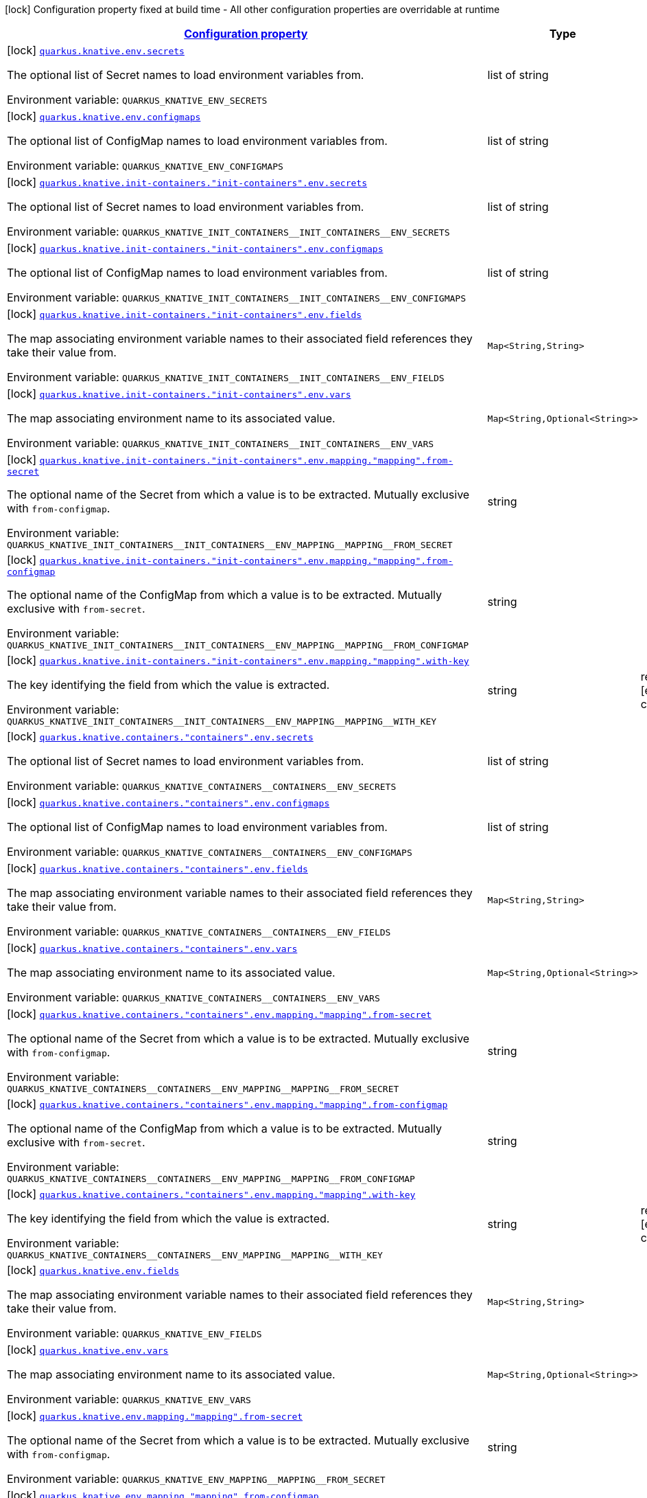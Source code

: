 
:summaryTableId: quarkus-kubernetes-config-group-env-vars-config
[.configuration-legend]
icon:lock[title=Fixed at build time] Configuration property fixed at build time - All other configuration properties are overridable at runtime
[.configuration-reference, cols="80,.^10,.^10"]
|===

h|[[quarkus-kubernetes-config-group-env-vars-config_configuration]]link:#quarkus-kubernetes-config-group-env-vars-config_configuration[Configuration property]

h|Type
h|Default

a|icon:lock[title=Fixed at build time] [[quarkus-kubernetes-config-group-env-vars-config_quarkus.knative.env.secrets]]`link:#quarkus-kubernetes-config-group-env-vars-config_quarkus.knative.env.secrets[quarkus.knative.env.secrets]`

[.description]
--
The optional list of Secret names to load environment variables from.

Environment variable: `+++QUARKUS_KNATIVE_ENV_SECRETS+++`
--|list of string 
|


a|icon:lock[title=Fixed at build time] [[quarkus-kubernetes-config-group-env-vars-config_quarkus.knative.env.configmaps]]`link:#quarkus-kubernetes-config-group-env-vars-config_quarkus.knative.env.configmaps[quarkus.knative.env.configmaps]`

[.description]
--
The optional list of ConfigMap names to load environment variables from.

Environment variable: `+++QUARKUS_KNATIVE_ENV_CONFIGMAPS+++`
--|list of string 
|


a|icon:lock[title=Fixed at build time] [[quarkus-kubernetes-config-group-env-vars-config_quarkus.knative.init-containers.-init-containers-.env.secrets]]`link:#quarkus-kubernetes-config-group-env-vars-config_quarkus.knative.init-containers.-init-containers-.env.secrets[quarkus.knative.init-containers."init-containers".env.secrets]`

[.description]
--
The optional list of Secret names to load environment variables from.

Environment variable: `+++QUARKUS_KNATIVE_INIT_CONTAINERS__INIT_CONTAINERS__ENV_SECRETS+++`
--|list of string 
|


a|icon:lock[title=Fixed at build time] [[quarkus-kubernetes-config-group-env-vars-config_quarkus.knative.init-containers.-init-containers-.env.configmaps]]`link:#quarkus-kubernetes-config-group-env-vars-config_quarkus.knative.init-containers.-init-containers-.env.configmaps[quarkus.knative.init-containers."init-containers".env.configmaps]`

[.description]
--
The optional list of ConfigMap names to load environment variables from.

Environment variable: `+++QUARKUS_KNATIVE_INIT_CONTAINERS__INIT_CONTAINERS__ENV_CONFIGMAPS+++`
--|list of string 
|


a|icon:lock[title=Fixed at build time] [[quarkus-kubernetes-config-group-env-vars-config_quarkus.knative.init-containers.-init-containers-.env.fields-fields]]`link:#quarkus-kubernetes-config-group-env-vars-config_quarkus.knative.init-containers.-init-containers-.env.fields-fields[quarkus.knative.init-containers."init-containers".env.fields]`

[.description]
--
The map associating environment variable names to their associated field references they take their value from.

Environment variable: `+++QUARKUS_KNATIVE_INIT_CONTAINERS__INIT_CONTAINERS__ENV_FIELDS+++`
--|`Map<String,String>` 
|


a|icon:lock[title=Fixed at build time] [[quarkus-kubernetes-config-group-env-vars-config_quarkus.knative.init-containers.-init-containers-.env.vars-vars]]`link:#quarkus-kubernetes-config-group-env-vars-config_quarkus.knative.init-containers.-init-containers-.env.vars-vars[quarkus.knative.init-containers."init-containers".env.vars]`

[.description]
--
The map associating environment name to its associated value.

Environment variable: `+++QUARKUS_KNATIVE_INIT_CONTAINERS__INIT_CONTAINERS__ENV_VARS+++`
--|`Map<String,Optional<String>>` 
|


a|icon:lock[title=Fixed at build time] [[quarkus-kubernetes-config-group-env-vars-config_quarkus.knative.init-containers.-init-containers-.env.mapping.-mapping-.from-secret]]`link:#quarkus-kubernetes-config-group-env-vars-config_quarkus.knative.init-containers.-init-containers-.env.mapping.-mapping-.from-secret[quarkus.knative.init-containers."init-containers".env.mapping."mapping".from-secret]`

[.description]
--
The optional name of the Secret from which a value is to be extracted. Mutually exclusive with `from-configmap`.

Environment variable: `+++QUARKUS_KNATIVE_INIT_CONTAINERS__INIT_CONTAINERS__ENV_MAPPING__MAPPING__FROM_SECRET+++`
--|string 
|


a|icon:lock[title=Fixed at build time] [[quarkus-kubernetes-config-group-env-vars-config_quarkus.knative.init-containers.-init-containers-.env.mapping.-mapping-.from-configmap]]`link:#quarkus-kubernetes-config-group-env-vars-config_quarkus.knative.init-containers.-init-containers-.env.mapping.-mapping-.from-configmap[quarkus.knative.init-containers."init-containers".env.mapping."mapping".from-configmap]`

[.description]
--
The optional name of the ConfigMap from which a value is to be extracted. Mutually exclusive with `from-secret`.

Environment variable: `+++QUARKUS_KNATIVE_INIT_CONTAINERS__INIT_CONTAINERS__ENV_MAPPING__MAPPING__FROM_CONFIGMAP+++`
--|string 
|


a|icon:lock[title=Fixed at build time] [[quarkus-kubernetes-config-group-env-vars-config_quarkus.knative.init-containers.-init-containers-.env.mapping.-mapping-.with-key]]`link:#quarkus-kubernetes-config-group-env-vars-config_quarkus.knative.init-containers.-init-containers-.env.mapping.-mapping-.with-key[quarkus.knative.init-containers."init-containers".env.mapping."mapping".with-key]`

[.description]
--
The key identifying the field from which the value is extracted.

Environment variable: `+++QUARKUS_KNATIVE_INIT_CONTAINERS__INIT_CONTAINERS__ENV_MAPPING__MAPPING__WITH_KEY+++`
--|string 
|required icon:exclamation-circle[title=Configuration property is required]


a|icon:lock[title=Fixed at build time] [[quarkus-kubernetes-config-group-env-vars-config_quarkus.knative.containers.-containers-.env.secrets]]`link:#quarkus-kubernetes-config-group-env-vars-config_quarkus.knative.containers.-containers-.env.secrets[quarkus.knative.containers."containers".env.secrets]`

[.description]
--
The optional list of Secret names to load environment variables from.

Environment variable: `+++QUARKUS_KNATIVE_CONTAINERS__CONTAINERS__ENV_SECRETS+++`
--|list of string 
|


a|icon:lock[title=Fixed at build time] [[quarkus-kubernetes-config-group-env-vars-config_quarkus.knative.containers.-containers-.env.configmaps]]`link:#quarkus-kubernetes-config-group-env-vars-config_quarkus.knative.containers.-containers-.env.configmaps[quarkus.knative.containers."containers".env.configmaps]`

[.description]
--
The optional list of ConfigMap names to load environment variables from.

Environment variable: `+++QUARKUS_KNATIVE_CONTAINERS__CONTAINERS__ENV_CONFIGMAPS+++`
--|list of string 
|


a|icon:lock[title=Fixed at build time] [[quarkus-kubernetes-config-group-env-vars-config_quarkus.knative.containers.-containers-.env.fields-fields]]`link:#quarkus-kubernetes-config-group-env-vars-config_quarkus.knative.containers.-containers-.env.fields-fields[quarkus.knative.containers."containers".env.fields]`

[.description]
--
The map associating environment variable names to their associated field references they take their value from.

Environment variable: `+++QUARKUS_KNATIVE_CONTAINERS__CONTAINERS__ENV_FIELDS+++`
--|`Map<String,String>` 
|


a|icon:lock[title=Fixed at build time] [[quarkus-kubernetes-config-group-env-vars-config_quarkus.knative.containers.-containers-.env.vars-vars]]`link:#quarkus-kubernetes-config-group-env-vars-config_quarkus.knative.containers.-containers-.env.vars-vars[quarkus.knative.containers."containers".env.vars]`

[.description]
--
The map associating environment name to its associated value.

Environment variable: `+++QUARKUS_KNATIVE_CONTAINERS__CONTAINERS__ENV_VARS+++`
--|`Map<String,Optional<String>>` 
|


a|icon:lock[title=Fixed at build time] [[quarkus-kubernetes-config-group-env-vars-config_quarkus.knative.containers.-containers-.env.mapping.-mapping-.from-secret]]`link:#quarkus-kubernetes-config-group-env-vars-config_quarkus.knative.containers.-containers-.env.mapping.-mapping-.from-secret[quarkus.knative.containers."containers".env.mapping."mapping".from-secret]`

[.description]
--
The optional name of the Secret from which a value is to be extracted. Mutually exclusive with `from-configmap`.

Environment variable: `+++QUARKUS_KNATIVE_CONTAINERS__CONTAINERS__ENV_MAPPING__MAPPING__FROM_SECRET+++`
--|string 
|


a|icon:lock[title=Fixed at build time] [[quarkus-kubernetes-config-group-env-vars-config_quarkus.knative.containers.-containers-.env.mapping.-mapping-.from-configmap]]`link:#quarkus-kubernetes-config-group-env-vars-config_quarkus.knative.containers.-containers-.env.mapping.-mapping-.from-configmap[quarkus.knative.containers."containers".env.mapping."mapping".from-configmap]`

[.description]
--
The optional name of the ConfigMap from which a value is to be extracted. Mutually exclusive with `from-secret`.

Environment variable: `+++QUARKUS_KNATIVE_CONTAINERS__CONTAINERS__ENV_MAPPING__MAPPING__FROM_CONFIGMAP+++`
--|string 
|


a|icon:lock[title=Fixed at build time] [[quarkus-kubernetes-config-group-env-vars-config_quarkus.knative.containers.-containers-.env.mapping.-mapping-.with-key]]`link:#quarkus-kubernetes-config-group-env-vars-config_quarkus.knative.containers.-containers-.env.mapping.-mapping-.with-key[quarkus.knative.containers."containers".env.mapping."mapping".with-key]`

[.description]
--
The key identifying the field from which the value is extracted.

Environment variable: `+++QUARKUS_KNATIVE_CONTAINERS__CONTAINERS__ENV_MAPPING__MAPPING__WITH_KEY+++`
--|string 
|required icon:exclamation-circle[title=Configuration property is required]


a|icon:lock[title=Fixed at build time] [[quarkus-kubernetes-config-group-env-vars-config_quarkus.knative.env.fields-fields]]`link:#quarkus-kubernetes-config-group-env-vars-config_quarkus.knative.env.fields-fields[quarkus.knative.env.fields]`

[.description]
--
The map associating environment variable names to their associated field references they take their value from.

Environment variable: `+++QUARKUS_KNATIVE_ENV_FIELDS+++`
--|`Map<String,String>` 
|


a|icon:lock[title=Fixed at build time] [[quarkus-kubernetes-config-group-env-vars-config_quarkus.knative.env.vars-vars]]`link:#quarkus-kubernetes-config-group-env-vars-config_quarkus.knative.env.vars-vars[quarkus.knative.env.vars]`

[.description]
--
The map associating environment name to its associated value.

Environment variable: `+++QUARKUS_KNATIVE_ENV_VARS+++`
--|`Map<String,Optional<String>>` 
|


a|icon:lock[title=Fixed at build time] [[quarkus-kubernetes-config-group-env-vars-config_quarkus.knative.env.mapping.-mapping-.from-secret]]`link:#quarkus-kubernetes-config-group-env-vars-config_quarkus.knative.env.mapping.-mapping-.from-secret[quarkus.knative.env.mapping."mapping".from-secret]`

[.description]
--
The optional name of the Secret from which a value is to be extracted. Mutually exclusive with `from-configmap`.

Environment variable: `+++QUARKUS_KNATIVE_ENV_MAPPING__MAPPING__FROM_SECRET+++`
--|string 
|


a|icon:lock[title=Fixed at build time] [[quarkus-kubernetes-config-group-env-vars-config_quarkus.knative.env.mapping.-mapping-.from-configmap]]`link:#quarkus-kubernetes-config-group-env-vars-config_quarkus.knative.env.mapping.-mapping-.from-configmap[quarkus.knative.env.mapping."mapping".from-configmap]`

[.description]
--
The optional name of the ConfigMap from which a value is to be extracted. Mutually exclusive with `from-secret`.

Environment variable: `+++QUARKUS_KNATIVE_ENV_MAPPING__MAPPING__FROM_CONFIGMAP+++`
--|string 
|


a|icon:lock[title=Fixed at build time] [[quarkus-kubernetes-config-group-env-vars-config_quarkus.knative.env.mapping.-mapping-.with-key]]`link:#quarkus-kubernetes-config-group-env-vars-config_quarkus.knative.env.mapping.-mapping-.with-key[quarkus.knative.env.mapping."mapping".with-key]`

[.description]
--
The key identifying the field from which the value is extracted.

Environment variable: `+++QUARKUS_KNATIVE_ENV_MAPPING__MAPPING__WITH_KEY+++`
--|string 
|required icon:exclamation-circle[title=Configuration property is required]


a|icon:lock[title=Fixed at build time] [[quarkus-kubernetes-config-group-env-vars-config_quarkus.kubernetes.env.secrets]]`link:#quarkus-kubernetes-config-group-env-vars-config_quarkus.kubernetes.env.secrets[quarkus.kubernetes.env.secrets]`

[.description]
--
The optional list of Secret names to load environment variables from.

Environment variable: `+++QUARKUS_KUBERNETES_ENV_SECRETS+++`
--|list of string 
|


a|icon:lock[title=Fixed at build time] [[quarkus-kubernetes-config-group-env-vars-config_quarkus.kubernetes.env.configmaps]]`link:#quarkus-kubernetes-config-group-env-vars-config_quarkus.kubernetes.env.configmaps[quarkus.kubernetes.env.configmaps]`

[.description]
--
The optional list of ConfigMap names to load environment variables from.

Environment variable: `+++QUARKUS_KUBERNETES_ENV_CONFIGMAPS+++`
--|list of string 
|


a|icon:lock[title=Fixed at build time] [[quarkus-kubernetes-config-group-env-vars-config_quarkus.kubernetes.init-containers.-init-containers-.env.secrets]]`link:#quarkus-kubernetes-config-group-env-vars-config_quarkus.kubernetes.init-containers.-init-containers-.env.secrets[quarkus.kubernetes.init-containers."init-containers".env.secrets]`

[.description]
--
The optional list of Secret names to load environment variables from.

Environment variable: `+++QUARKUS_KUBERNETES_INIT_CONTAINERS__INIT_CONTAINERS__ENV_SECRETS+++`
--|list of string 
|


a|icon:lock[title=Fixed at build time] [[quarkus-kubernetes-config-group-env-vars-config_quarkus.kubernetes.init-containers.-init-containers-.env.configmaps]]`link:#quarkus-kubernetes-config-group-env-vars-config_quarkus.kubernetes.init-containers.-init-containers-.env.configmaps[quarkus.kubernetes.init-containers."init-containers".env.configmaps]`

[.description]
--
The optional list of ConfigMap names to load environment variables from.

Environment variable: `+++QUARKUS_KUBERNETES_INIT_CONTAINERS__INIT_CONTAINERS__ENV_CONFIGMAPS+++`
--|list of string 
|


a|icon:lock[title=Fixed at build time] [[quarkus-kubernetes-config-group-env-vars-config_quarkus.kubernetes.init-containers.-init-containers-.env.fields-fields]]`link:#quarkus-kubernetes-config-group-env-vars-config_quarkus.kubernetes.init-containers.-init-containers-.env.fields-fields[quarkus.kubernetes.init-containers."init-containers".env.fields]`

[.description]
--
The map associating environment variable names to their associated field references they take their value from.

Environment variable: `+++QUARKUS_KUBERNETES_INIT_CONTAINERS__INIT_CONTAINERS__ENV_FIELDS+++`
--|`Map<String,String>` 
|


a|icon:lock[title=Fixed at build time] [[quarkus-kubernetes-config-group-env-vars-config_quarkus.kubernetes.init-containers.-init-containers-.env.vars-vars]]`link:#quarkus-kubernetes-config-group-env-vars-config_quarkus.kubernetes.init-containers.-init-containers-.env.vars-vars[quarkus.kubernetes.init-containers."init-containers".env.vars]`

[.description]
--
The map associating environment name to its associated value.

Environment variable: `+++QUARKUS_KUBERNETES_INIT_CONTAINERS__INIT_CONTAINERS__ENV_VARS+++`
--|`Map<String,Optional<String>>` 
|


a|icon:lock[title=Fixed at build time] [[quarkus-kubernetes-config-group-env-vars-config_quarkus.kubernetes.init-containers.-init-containers-.env.mapping.-mapping-.from-secret]]`link:#quarkus-kubernetes-config-group-env-vars-config_quarkus.kubernetes.init-containers.-init-containers-.env.mapping.-mapping-.from-secret[quarkus.kubernetes.init-containers."init-containers".env.mapping."mapping".from-secret]`

[.description]
--
The optional name of the Secret from which a value is to be extracted. Mutually exclusive with `from-configmap`.

Environment variable: `+++QUARKUS_KUBERNETES_INIT_CONTAINERS__INIT_CONTAINERS__ENV_MAPPING__MAPPING__FROM_SECRET+++`
--|string 
|


a|icon:lock[title=Fixed at build time] [[quarkus-kubernetes-config-group-env-vars-config_quarkus.kubernetes.init-containers.-init-containers-.env.mapping.-mapping-.from-configmap]]`link:#quarkus-kubernetes-config-group-env-vars-config_quarkus.kubernetes.init-containers.-init-containers-.env.mapping.-mapping-.from-configmap[quarkus.kubernetes.init-containers."init-containers".env.mapping."mapping".from-configmap]`

[.description]
--
The optional name of the ConfigMap from which a value is to be extracted. Mutually exclusive with `from-secret`.

Environment variable: `+++QUARKUS_KUBERNETES_INIT_CONTAINERS__INIT_CONTAINERS__ENV_MAPPING__MAPPING__FROM_CONFIGMAP+++`
--|string 
|


a|icon:lock[title=Fixed at build time] [[quarkus-kubernetes-config-group-env-vars-config_quarkus.kubernetes.init-containers.-init-containers-.env.mapping.-mapping-.with-key]]`link:#quarkus-kubernetes-config-group-env-vars-config_quarkus.kubernetes.init-containers.-init-containers-.env.mapping.-mapping-.with-key[quarkus.kubernetes.init-containers."init-containers".env.mapping."mapping".with-key]`

[.description]
--
The key identifying the field from which the value is extracted.

Environment variable: `+++QUARKUS_KUBERNETES_INIT_CONTAINERS__INIT_CONTAINERS__ENV_MAPPING__MAPPING__WITH_KEY+++`
--|string 
|required icon:exclamation-circle[title=Configuration property is required]


a|icon:lock[title=Fixed at build time] [[quarkus-kubernetes-config-group-env-vars-config_quarkus.kubernetes.sidecars.-sidecars-.env.secrets]]`link:#quarkus-kubernetes-config-group-env-vars-config_quarkus.kubernetes.sidecars.-sidecars-.env.secrets[quarkus.kubernetes.sidecars."sidecars".env.secrets]`

[.description]
--
The optional list of Secret names to load environment variables from.

Environment variable: `+++QUARKUS_KUBERNETES_SIDECARS__SIDECARS__ENV_SECRETS+++`
--|list of string 
|


a|icon:lock[title=Fixed at build time] [[quarkus-kubernetes-config-group-env-vars-config_quarkus.kubernetes.sidecars.-sidecars-.env.configmaps]]`link:#quarkus-kubernetes-config-group-env-vars-config_quarkus.kubernetes.sidecars.-sidecars-.env.configmaps[quarkus.kubernetes.sidecars."sidecars".env.configmaps]`

[.description]
--
The optional list of ConfigMap names to load environment variables from.

Environment variable: `+++QUARKUS_KUBERNETES_SIDECARS__SIDECARS__ENV_CONFIGMAPS+++`
--|list of string 
|


a|icon:lock[title=Fixed at build time] [[quarkus-kubernetes-config-group-env-vars-config_quarkus.kubernetes.sidecars.-sidecars-.env.fields-fields]]`link:#quarkus-kubernetes-config-group-env-vars-config_quarkus.kubernetes.sidecars.-sidecars-.env.fields-fields[quarkus.kubernetes.sidecars."sidecars".env.fields]`

[.description]
--
The map associating environment variable names to their associated field references they take their value from.

Environment variable: `+++QUARKUS_KUBERNETES_SIDECARS__SIDECARS__ENV_FIELDS+++`
--|`Map<String,String>` 
|


a|icon:lock[title=Fixed at build time] [[quarkus-kubernetes-config-group-env-vars-config_quarkus.kubernetes.sidecars.-sidecars-.env.vars-vars]]`link:#quarkus-kubernetes-config-group-env-vars-config_quarkus.kubernetes.sidecars.-sidecars-.env.vars-vars[quarkus.kubernetes.sidecars."sidecars".env.vars]`

[.description]
--
The map associating environment name to its associated value.

Environment variable: `+++QUARKUS_KUBERNETES_SIDECARS__SIDECARS__ENV_VARS+++`
--|`Map<String,Optional<String>>` 
|


a|icon:lock[title=Fixed at build time] [[quarkus-kubernetes-config-group-env-vars-config_quarkus.kubernetes.sidecars.-sidecars-.env.mapping.-mapping-.from-secret]]`link:#quarkus-kubernetes-config-group-env-vars-config_quarkus.kubernetes.sidecars.-sidecars-.env.mapping.-mapping-.from-secret[quarkus.kubernetes.sidecars."sidecars".env.mapping."mapping".from-secret]`

[.description]
--
The optional name of the Secret from which a value is to be extracted. Mutually exclusive with `from-configmap`.

Environment variable: `+++QUARKUS_KUBERNETES_SIDECARS__SIDECARS__ENV_MAPPING__MAPPING__FROM_SECRET+++`
--|string 
|


a|icon:lock[title=Fixed at build time] [[quarkus-kubernetes-config-group-env-vars-config_quarkus.kubernetes.sidecars.-sidecars-.env.mapping.-mapping-.from-configmap]]`link:#quarkus-kubernetes-config-group-env-vars-config_quarkus.kubernetes.sidecars.-sidecars-.env.mapping.-mapping-.from-configmap[quarkus.kubernetes.sidecars."sidecars".env.mapping."mapping".from-configmap]`

[.description]
--
The optional name of the ConfigMap from which a value is to be extracted. Mutually exclusive with `from-secret`.

Environment variable: `+++QUARKUS_KUBERNETES_SIDECARS__SIDECARS__ENV_MAPPING__MAPPING__FROM_CONFIGMAP+++`
--|string 
|


a|icon:lock[title=Fixed at build time] [[quarkus-kubernetes-config-group-env-vars-config_quarkus.kubernetes.sidecars.-sidecars-.env.mapping.-mapping-.with-key]]`link:#quarkus-kubernetes-config-group-env-vars-config_quarkus.kubernetes.sidecars.-sidecars-.env.mapping.-mapping-.with-key[quarkus.kubernetes.sidecars."sidecars".env.mapping."mapping".with-key]`

[.description]
--
The key identifying the field from which the value is extracted.

Environment variable: `+++QUARKUS_KUBERNETES_SIDECARS__SIDECARS__ENV_MAPPING__MAPPING__WITH_KEY+++`
--|string 
|required icon:exclamation-circle[title=Configuration property is required]


a|icon:lock[title=Fixed at build time] [[quarkus-kubernetes-config-group-env-vars-config_quarkus.kubernetes.env.fields-fields]]`link:#quarkus-kubernetes-config-group-env-vars-config_quarkus.kubernetes.env.fields-fields[quarkus.kubernetes.env.fields]`

[.description]
--
The map associating environment variable names to their associated field references they take their value from.

Environment variable: `+++QUARKUS_KUBERNETES_ENV_FIELDS+++`
--|`Map<String,String>` 
|


a|icon:lock[title=Fixed at build time] [[quarkus-kubernetes-config-group-env-vars-config_quarkus.kubernetes.env.vars-vars]]`link:#quarkus-kubernetes-config-group-env-vars-config_quarkus.kubernetes.env.vars-vars[quarkus.kubernetes.env.vars]`

[.description]
--
The map associating environment name to its associated value.

Environment variable: `+++QUARKUS_KUBERNETES_ENV_VARS+++`
--|`Map<String,Optional<String>>` 
|


a|icon:lock[title=Fixed at build time] [[quarkus-kubernetes-config-group-env-vars-config_quarkus.kubernetes.env.mapping.-mapping-.from-secret]]`link:#quarkus-kubernetes-config-group-env-vars-config_quarkus.kubernetes.env.mapping.-mapping-.from-secret[quarkus.kubernetes.env.mapping."mapping".from-secret]`

[.description]
--
The optional name of the Secret from which a value is to be extracted. Mutually exclusive with `from-configmap`.

Environment variable: `+++QUARKUS_KUBERNETES_ENV_MAPPING__MAPPING__FROM_SECRET+++`
--|string 
|


a|icon:lock[title=Fixed at build time] [[quarkus-kubernetes-config-group-env-vars-config_quarkus.kubernetes.env.mapping.-mapping-.from-configmap]]`link:#quarkus-kubernetes-config-group-env-vars-config_quarkus.kubernetes.env.mapping.-mapping-.from-configmap[quarkus.kubernetes.env.mapping."mapping".from-configmap]`

[.description]
--
The optional name of the ConfigMap from which a value is to be extracted. Mutually exclusive with `from-secret`.

Environment variable: `+++QUARKUS_KUBERNETES_ENV_MAPPING__MAPPING__FROM_CONFIGMAP+++`
--|string 
|


a|icon:lock[title=Fixed at build time] [[quarkus-kubernetes-config-group-env-vars-config_quarkus.kubernetes.env.mapping.-mapping-.with-key]]`link:#quarkus-kubernetes-config-group-env-vars-config_quarkus.kubernetes.env.mapping.-mapping-.with-key[quarkus.kubernetes.env.mapping."mapping".with-key]`

[.description]
--
The key identifying the field from which the value is extracted.

Environment variable: `+++QUARKUS_KUBERNETES_ENV_MAPPING__MAPPING__WITH_KEY+++`
--|string 
|required icon:exclamation-circle[title=Configuration property is required]


a|icon:lock[title=Fixed at build time] [[quarkus-kubernetes-config-group-env-vars-config_quarkus.openshift.env.secrets]]`link:#quarkus-kubernetes-config-group-env-vars-config_quarkus.openshift.env.secrets[quarkus.openshift.env.secrets]`

[.description]
--
The optional list of Secret names to load environment variables from.

Environment variable: `+++QUARKUS_OPENSHIFT_ENV_SECRETS+++`
--|list of string 
|


a|icon:lock[title=Fixed at build time] [[quarkus-kubernetes-config-group-env-vars-config_quarkus.openshift.env.configmaps]]`link:#quarkus-kubernetes-config-group-env-vars-config_quarkus.openshift.env.configmaps[quarkus.openshift.env.configmaps]`

[.description]
--
The optional list of ConfigMap names to load environment variables from.

Environment variable: `+++QUARKUS_OPENSHIFT_ENV_CONFIGMAPS+++`
--|list of string 
|


a|icon:lock[title=Fixed at build time] [[quarkus-kubernetes-config-group-env-vars-config_quarkus.openshift.init-containers.-init-containers-.env.secrets]]`link:#quarkus-kubernetes-config-group-env-vars-config_quarkus.openshift.init-containers.-init-containers-.env.secrets[quarkus.openshift.init-containers."init-containers".env.secrets]`

[.description]
--
The optional list of Secret names to load environment variables from.

Environment variable: `+++QUARKUS_OPENSHIFT_INIT_CONTAINERS__INIT_CONTAINERS__ENV_SECRETS+++`
--|list of string 
|


a|icon:lock[title=Fixed at build time] [[quarkus-kubernetes-config-group-env-vars-config_quarkus.openshift.init-containers.-init-containers-.env.configmaps]]`link:#quarkus-kubernetes-config-group-env-vars-config_quarkus.openshift.init-containers.-init-containers-.env.configmaps[quarkus.openshift.init-containers."init-containers".env.configmaps]`

[.description]
--
The optional list of ConfigMap names to load environment variables from.

Environment variable: `+++QUARKUS_OPENSHIFT_INIT_CONTAINERS__INIT_CONTAINERS__ENV_CONFIGMAPS+++`
--|list of string 
|


a|icon:lock[title=Fixed at build time] [[quarkus-kubernetes-config-group-env-vars-config_quarkus.openshift.init-containers.-init-containers-.env.fields-fields]]`link:#quarkus-kubernetes-config-group-env-vars-config_quarkus.openshift.init-containers.-init-containers-.env.fields-fields[quarkus.openshift.init-containers."init-containers".env.fields]`

[.description]
--
The map associating environment variable names to their associated field references they take their value from.

Environment variable: `+++QUARKUS_OPENSHIFT_INIT_CONTAINERS__INIT_CONTAINERS__ENV_FIELDS+++`
--|`Map<String,String>` 
|


a|icon:lock[title=Fixed at build time] [[quarkus-kubernetes-config-group-env-vars-config_quarkus.openshift.init-containers.-init-containers-.env.vars-vars]]`link:#quarkus-kubernetes-config-group-env-vars-config_quarkus.openshift.init-containers.-init-containers-.env.vars-vars[quarkus.openshift.init-containers."init-containers".env.vars]`

[.description]
--
The map associating environment name to its associated value.

Environment variable: `+++QUARKUS_OPENSHIFT_INIT_CONTAINERS__INIT_CONTAINERS__ENV_VARS+++`
--|`Map<String,Optional<String>>` 
|


a|icon:lock[title=Fixed at build time] [[quarkus-kubernetes-config-group-env-vars-config_quarkus.openshift.init-containers.-init-containers-.env.mapping.-mapping-.from-secret]]`link:#quarkus-kubernetes-config-group-env-vars-config_quarkus.openshift.init-containers.-init-containers-.env.mapping.-mapping-.from-secret[quarkus.openshift.init-containers."init-containers".env.mapping."mapping".from-secret]`

[.description]
--
The optional name of the Secret from which a value is to be extracted. Mutually exclusive with `from-configmap`.

Environment variable: `+++QUARKUS_OPENSHIFT_INIT_CONTAINERS__INIT_CONTAINERS__ENV_MAPPING__MAPPING__FROM_SECRET+++`
--|string 
|


a|icon:lock[title=Fixed at build time] [[quarkus-kubernetes-config-group-env-vars-config_quarkus.openshift.init-containers.-init-containers-.env.mapping.-mapping-.from-configmap]]`link:#quarkus-kubernetes-config-group-env-vars-config_quarkus.openshift.init-containers.-init-containers-.env.mapping.-mapping-.from-configmap[quarkus.openshift.init-containers."init-containers".env.mapping."mapping".from-configmap]`

[.description]
--
The optional name of the ConfigMap from which a value is to be extracted. Mutually exclusive with `from-secret`.

Environment variable: `+++QUARKUS_OPENSHIFT_INIT_CONTAINERS__INIT_CONTAINERS__ENV_MAPPING__MAPPING__FROM_CONFIGMAP+++`
--|string 
|


a|icon:lock[title=Fixed at build time] [[quarkus-kubernetes-config-group-env-vars-config_quarkus.openshift.init-containers.-init-containers-.env.mapping.-mapping-.with-key]]`link:#quarkus-kubernetes-config-group-env-vars-config_quarkus.openshift.init-containers.-init-containers-.env.mapping.-mapping-.with-key[quarkus.openshift.init-containers."init-containers".env.mapping."mapping".with-key]`

[.description]
--
The key identifying the field from which the value is extracted.

Environment variable: `+++QUARKUS_OPENSHIFT_INIT_CONTAINERS__INIT_CONTAINERS__ENV_MAPPING__MAPPING__WITH_KEY+++`
--|string 
|required icon:exclamation-circle[title=Configuration property is required]


a|icon:lock[title=Fixed at build time] [[quarkus-kubernetes-config-group-env-vars-config_quarkus.openshift.sidecars.-sidecars-.env.secrets]]`link:#quarkus-kubernetes-config-group-env-vars-config_quarkus.openshift.sidecars.-sidecars-.env.secrets[quarkus.openshift.sidecars."sidecars".env.secrets]`

[.description]
--
The optional list of Secret names to load environment variables from.

Environment variable: `+++QUARKUS_OPENSHIFT_SIDECARS__SIDECARS__ENV_SECRETS+++`
--|list of string 
|


a|icon:lock[title=Fixed at build time] [[quarkus-kubernetes-config-group-env-vars-config_quarkus.openshift.sidecars.-sidecars-.env.configmaps]]`link:#quarkus-kubernetes-config-group-env-vars-config_quarkus.openshift.sidecars.-sidecars-.env.configmaps[quarkus.openshift.sidecars."sidecars".env.configmaps]`

[.description]
--
The optional list of ConfigMap names to load environment variables from.

Environment variable: `+++QUARKUS_OPENSHIFT_SIDECARS__SIDECARS__ENV_CONFIGMAPS+++`
--|list of string 
|


a|icon:lock[title=Fixed at build time] [[quarkus-kubernetes-config-group-env-vars-config_quarkus.openshift.sidecars.-sidecars-.env.fields-fields]]`link:#quarkus-kubernetes-config-group-env-vars-config_quarkus.openshift.sidecars.-sidecars-.env.fields-fields[quarkus.openshift.sidecars."sidecars".env.fields]`

[.description]
--
The map associating environment variable names to their associated field references they take their value from.

Environment variable: `+++QUARKUS_OPENSHIFT_SIDECARS__SIDECARS__ENV_FIELDS+++`
--|`Map<String,String>` 
|


a|icon:lock[title=Fixed at build time] [[quarkus-kubernetes-config-group-env-vars-config_quarkus.openshift.sidecars.-sidecars-.env.vars-vars]]`link:#quarkus-kubernetes-config-group-env-vars-config_quarkus.openshift.sidecars.-sidecars-.env.vars-vars[quarkus.openshift.sidecars."sidecars".env.vars]`

[.description]
--
The map associating environment name to its associated value.

Environment variable: `+++QUARKUS_OPENSHIFT_SIDECARS__SIDECARS__ENV_VARS+++`
--|`Map<String,Optional<String>>` 
|


a|icon:lock[title=Fixed at build time] [[quarkus-kubernetes-config-group-env-vars-config_quarkus.openshift.sidecars.-sidecars-.env.mapping.-mapping-.from-secret]]`link:#quarkus-kubernetes-config-group-env-vars-config_quarkus.openshift.sidecars.-sidecars-.env.mapping.-mapping-.from-secret[quarkus.openshift.sidecars."sidecars".env.mapping."mapping".from-secret]`

[.description]
--
The optional name of the Secret from which a value is to be extracted. Mutually exclusive with `from-configmap`.

Environment variable: `+++QUARKUS_OPENSHIFT_SIDECARS__SIDECARS__ENV_MAPPING__MAPPING__FROM_SECRET+++`
--|string 
|


a|icon:lock[title=Fixed at build time] [[quarkus-kubernetes-config-group-env-vars-config_quarkus.openshift.sidecars.-sidecars-.env.mapping.-mapping-.from-configmap]]`link:#quarkus-kubernetes-config-group-env-vars-config_quarkus.openshift.sidecars.-sidecars-.env.mapping.-mapping-.from-configmap[quarkus.openshift.sidecars."sidecars".env.mapping."mapping".from-configmap]`

[.description]
--
The optional name of the ConfigMap from which a value is to be extracted. Mutually exclusive with `from-secret`.

Environment variable: `+++QUARKUS_OPENSHIFT_SIDECARS__SIDECARS__ENV_MAPPING__MAPPING__FROM_CONFIGMAP+++`
--|string 
|


a|icon:lock[title=Fixed at build time] [[quarkus-kubernetes-config-group-env-vars-config_quarkus.openshift.sidecars.-sidecars-.env.mapping.-mapping-.with-key]]`link:#quarkus-kubernetes-config-group-env-vars-config_quarkus.openshift.sidecars.-sidecars-.env.mapping.-mapping-.with-key[quarkus.openshift.sidecars."sidecars".env.mapping."mapping".with-key]`

[.description]
--
The key identifying the field from which the value is extracted.

Environment variable: `+++QUARKUS_OPENSHIFT_SIDECARS__SIDECARS__ENV_MAPPING__MAPPING__WITH_KEY+++`
--|string 
|required icon:exclamation-circle[title=Configuration property is required]


a|icon:lock[title=Fixed at build time] [[quarkus-kubernetes-config-group-env-vars-config_quarkus.openshift.env.fields-fields]]`link:#quarkus-kubernetes-config-group-env-vars-config_quarkus.openshift.env.fields-fields[quarkus.openshift.env.fields]`

[.description]
--
The map associating environment variable names to their associated field references they take their value from.

Environment variable: `+++QUARKUS_OPENSHIFT_ENV_FIELDS+++`
--|`Map<String,String>` 
|


a|icon:lock[title=Fixed at build time] [[quarkus-kubernetes-config-group-env-vars-config_quarkus.openshift.env.vars-vars]]`link:#quarkus-kubernetes-config-group-env-vars-config_quarkus.openshift.env.vars-vars[quarkus.openshift.env.vars]`

[.description]
--
The map associating environment name to its associated value.

Environment variable: `+++QUARKUS_OPENSHIFT_ENV_VARS+++`
--|`Map<String,Optional<String>>` 
|


a|icon:lock[title=Fixed at build time] [[quarkus-kubernetes-config-group-env-vars-config_quarkus.openshift.env.mapping.-mapping-.from-secret]]`link:#quarkus-kubernetes-config-group-env-vars-config_quarkus.openshift.env.mapping.-mapping-.from-secret[quarkus.openshift.env.mapping."mapping".from-secret]`

[.description]
--
The optional name of the Secret from which a value is to be extracted. Mutually exclusive with `from-configmap`.

Environment variable: `+++QUARKUS_OPENSHIFT_ENV_MAPPING__MAPPING__FROM_SECRET+++`
--|string 
|


a|icon:lock[title=Fixed at build time] [[quarkus-kubernetes-config-group-env-vars-config_quarkus.openshift.env.mapping.-mapping-.from-configmap]]`link:#quarkus-kubernetes-config-group-env-vars-config_quarkus.openshift.env.mapping.-mapping-.from-configmap[quarkus.openshift.env.mapping."mapping".from-configmap]`

[.description]
--
The optional name of the ConfigMap from which a value is to be extracted. Mutually exclusive with `from-secret`.

Environment variable: `+++QUARKUS_OPENSHIFT_ENV_MAPPING__MAPPING__FROM_CONFIGMAP+++`
--|string 
|


a|icon:lock[title=Fixed at build time] [[quarkus-kubernetes-config-group-env-vars-config_quarkus.openshift.env.mapping.-mapping-.with-key]]`link:#quarkus-kubernetes-config-group-env-vars-config_quarkus.openshift.env.mapping.-mapping-.with-key[quarkus.openshift.env.mapping."mapping".with-key]`

[.description]
--
The key identifying the field from which the value is extracted.

Environment variable: `+++QUARKUS_OPENSHIFT_ENV_MAPPING__MAPPING__WITH_KEY+++`
--|string 
|required icon:exclamation-circle[title=Configuration property is required]

|===